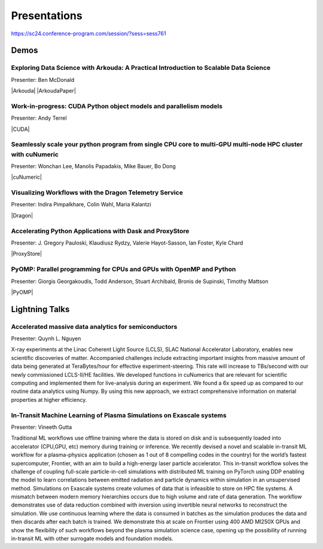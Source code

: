 Presentations
+++++++++++++

https://sc24.conference-program.com/session/?sess=sess761

Demos
=====

.. |Arkouda| raw:: html

   <a href="https://sc24.conference-program.com/presentation/?id=ws_hppss102&sess=sess761" target="_blank">Link to SC Presentation</a>

.. |ArkoudaPaper| raw:: html

   <a href="papers/arkouda-demo-hppss.pdf" target="_blank">Short Paper</a>

.. |CUDA| raw:: html

    <a href="https://sc24.conference-program.com/?post_type=page&p=14&id=ws_hppss104&sess=sess761" target="_blank">Link to SC Presentation</a>

.. |cuNumeric| raw:: html

   <a href="https://sc24.conference-program.com/?post_type=page&p=14&id=ws_hppss106&sess=sess761" target="_blank">Link to SC Presentation</a>

.. |Dragon| raw:: html

    <a href="https://sc24.conference-program.com/?post_type=page&p=14&id=ws_hppss101&sess=sess761" target="_blank">Link to SC Presentation</a>

.. |ProxyStore| raw:: html

   <a href="https://sc24.conference-program.com/?post_type=page&p=14&id=ws_hppss103&sess=sess761" target="_blank">Link to SC Presentation</a>

.. |PyOMP| raw:: html

   <a href="https://sc24.conference-program.com/?post_type=page&p=14&id=ws_hppss105&sess=sess761" target="_blank">Link to SC Presentation</a>


Exploring Data Science with Arkouda: A Practical Introduction to Scalable Data Science
--------------------------------------------------------------------------------------

Presenter: Ben McDonald

|Arkouda|
|ArkoudaPaper|



Work-in-progress: CUDA Python object models and parallelism models
------------------------------------------------------------------

Presenter: Andy Terrel

|CUDA|


Seamlessly scale your python program from single CPU core to multi-GPU multi-node HPC cluster with cuNumeric
------------------------------------------------------------------------------------------------------------

Presenter: Wonchan Lee, Manolis Papadakis, Mike Bauer, Bo Dong

|cuNumeric|


Visualizing Workflows with the Dragon Telemetry Service
-------------------------------------------------------

Presenter: Indira Pimpalkhare, Colin Wahl, Maria Kalantzi

|Dragon|


Accelerating Python Applications with Dask and ProxyStore
---------------------------------------------------------

Presenter: J. Gregory Pauloski, Klaudiusz Rydzy, Valerie Hayot-Sasson, Ian Foster, Kyle Chard

|ProxyStore|


PyOMP: Parallel programming for CPUs and GPUs with OpenMP and Python
--------------------------------------------------------------------

Presenter: Giorgis Georgakoudis, Todd Anderson, Stuart Archibald, Bronis de Supinski, Timothy Mattson

|PyOMP|


Lightning Talks
===============

Accelerated massive data analytics for semiconductors
-----------------------------------------------------

Presenter: Quynh L. Nguyen

X-ray experiments at the Linac Coherent Light Source (LCLS), SLAC National Accelerator Laboratory, enables new
scientific discoveries of matter. Accompanied challenges include extracting important insights from massive amount
of data being generated at TeraBytes/hour for effective experiment-steering. This rate will increase to TBs/second with
our newly commissioned LCLS-II/HE facilities. We developed functions in cuNumerics that are relevant for scientific
computing and implemented them for live-analysis during an experiment. We found a 6x speed up as compared to our routine
data analytics using Numpy. By using this new approach, we extract comprehensive information on material properties at
higher efficiency.


In-Transit Machine Learning of Plasma Simulations on Exascale systems
---------------------------------------------------------------------

Presenter: Vineeth Gutta

Traditional ML workflows use offline training where the data is stored on disk and is subsequently loaded into
accelerator (CPU,GPU, etc) memory during training or inference. We recently devised a novel and scalable in-transit
ML workflow for a plasma-physics application (chosen as 1 out of 8 compelling codes in the country) for the world’s
fastest supercomputer, Frontier, with an aim to build a high-energy laser particle accelerator. This in-transit
workflow solves the challenge of coupling full-scale particle-in-cell simulations with distributed ML training on
PyTorch using DDP enabling the model to learn correlations between emitted radiation and particle dynamics within
simulation in an unsupervised method. Simulations on Exascale systems create volumes of data that is infeasible to
store on HPC file systems. A mismatch between modern memory hierarchies occurs due to high volume and rate of data
generation. The workflow demonstrates use of data reduction combined with inversion using invertible neural networks
to reconstruct the simulation. We use continuous learning where the data is consumed in batches as the simulation
produces the data and then discards after each batch is trained. We demonstrate this at scale on Frontier using 400
AMD MI250X GPUs and show the flexibility of such workflows beyond the plasma simulation science case, opening up the
possibility of running in-transit ML with other surrogate models and foundation models.

